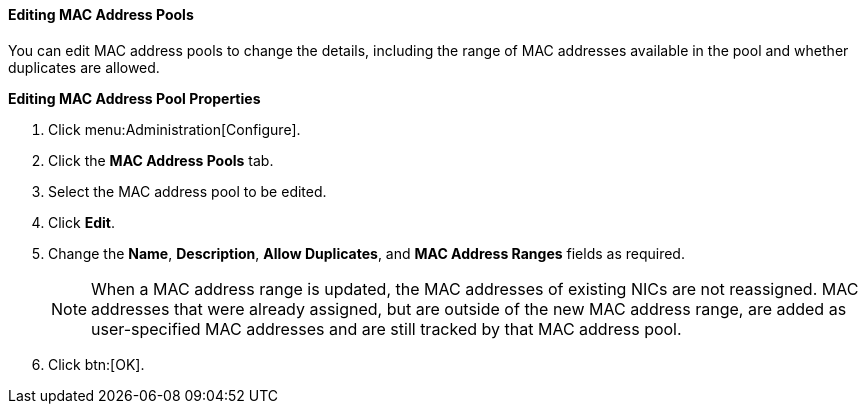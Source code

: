 [id="Editing_MAC_Address_Pools_{context}"]
==== Editing MAC Address Pools

You can edit MAC address pools to change the details, including the range of MAC addresses available in the pool and whether duplicates are allowed.

*Editing MAC Address Pool Properties*

. Click menu:Administration[Configure].
. Click the *MAC Address Pools* tab.
. Select the MAC address pool to be edited.
. Click *Edit*.
. Change the *Name*, *Description*, *Allow Duplicates*, and *MAC Address Ranges* fields as required.
+
[NOTE]
====
When a MAC address range is updated, the MAC addresses of existing NICs are not reassigned. MAC addresses that were already assigned, but are outside of the new MAC address range, are added as user-specified MAC addresses and are still tracked by that MAC address pool.
====
. Click btn:[OK].
